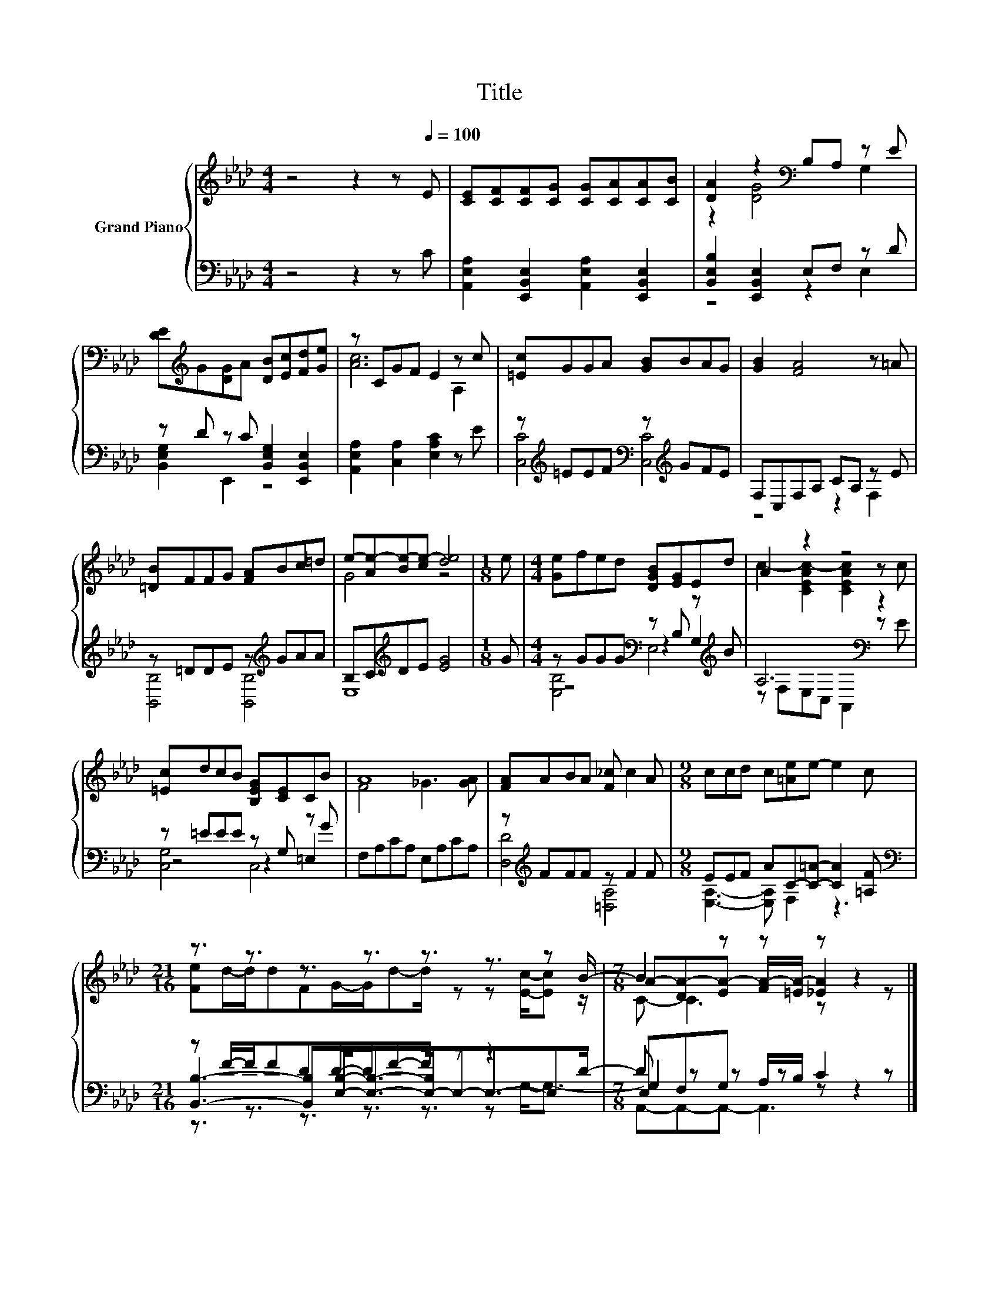X:1
T:Title
%%score { ( 1 3 6 ) | ( 2 4 5 7 ) }
L:1/8
M:4/4
K:Ab
V:1 treble nm="Grand Piano"
V:3 treble 
V:6 treble 
V:2 bass 
V:4 bass 
V:5 bass 
V:7 bass 
V:1
 z4 z2 z[Q:1/4=100] E | [CE][CF][CF][CG] [CG][CA][CA][CB] | [DA]2 z2[K:bass] B,A, z E | %3
 [DE][K:treble]G[DG]A [DB][Ec][Fd][Ge] | z CGF E2 z c | [=Ec]GGA [GB]BAG | [GB]2 [FA]4 z =A | %7
 [=DB]FFG [FA]Bc=d | e-[Ae-][Be-][ce-] [de]4 |[M:1/8] e |[M:4/4] [Ge]fed [DGB][EG]Ed | A2 z2 z4 | %12
 [=Ec]dcB [B,EG][CE]CB | A8 | [FA]ABA [F_c] c2 A |[M:9/8] ccd c[=Ae]e- e2 c | %16
[M:21/16] z3/2 z3/2 z3/2 z3/2 z3/2 z3/2 z B/- |[M:7/8] B2 z z z z2 |] %18
V:2
 z4 z2 z C | [A,,E,A,]2 [E,,B,,E,]2 [A,,E,A,]2 [E,,B,,E,]2 | [B,,E,B,]2 [E,,B,,E,]2 E,F, z D | %3
 z D z C [B,,E,G,]2 [E,,B,,E,]2 | [A,,E,A,]2 [C,A,]2 [E,A,C]2 z E | %5
 z[K:treble] =EEF[K:bass] z[K:treble] GFE | F,C,F,A, CA, z E | z =DDE z[K:treble] GAA | %8
 B,C[K:treble]DE [EG]4 |[M:1/8] G |[M:4/4] z GGG[K:bass] z B, z[K:treble] B | A,6[K:bass] z2 | %12
 z =EEE z G, z G | F,A,CA, E,A,CA, | z[K:treble] FFF z F2 F |[M:9/8] EEF AC-[C=A]- [CA]2 [=A,F] | %16
[M:21/16][K:bass] z F/-F/FDD/-D/F-F/ z z3 |[M:7/8] E,F,G, A,/B,/ C2 z |] %18
V:3
 x8 | x8 | z2 [DG]4[K:bass] G,2 | x[K:treble] x7 | [Ac]6 A,2 | x8 | x8 | x8 | G4 z4 |[M:1/8] x | %10
[M:4/4] x8 | c2- [CEAc-]2 [CEAc]2 z c | x8 | F4 _G3 [GA] | x8 |[M:9/8] x9 | %16
[M:21/16] [Fe]d/-d/dFG/-G/d-d/ z z [Ec]/-[Ec] z/ |[M:7/8] A-[DA-][EA-] [FA-]/[=EA-]/ [_EA]2 z |] %18
V:4
 x8 | x8 | z4 z2 E,2 | [B,,E,G,]2 E,,2 z4 | x8 | [C,C]4[K:treble][K:bass] [C,C]4[K:treble] | %6
 z4 z2 F,2 | [B,,B,]4 [B,,B,]4[K:treble] | E,8[K:treble] |[M:1/8] x | %10
[M:4/4] z4[K:bass] z2 G,2[K:treble] | z[K:bass] F,E,C, A,,2 z E | z4 z2 =E,2 | x8 | %14
 [D,D]4[K:treble] [=D,A,]4 |[M:9/8] [E,A,]3- [E,A,] F,2 z3 | %16
[M:21/16][K:bass] [B,,B,]3- [B,,B,][E,B,]-<[E,B,]-[E,-B,]/E,-E,3/2-E,D/- |[M:7/8] D z z z z z2 |] %18
V:5
 x8 | x8 | x8 | x8 | x8 | x[K:treble] x3[K:bass] x[K:treble] x3 | x8 | x5[K:treble] x3 | %8
 x2[K:treble] x6 |[M:1/8] x |[M:4/4] [E,B,]4[K:bass] E,4[K:treble] | x[K:bass] x7 | [C,G,]4 C,4 | %13
 x8 | x[K:treble] x7 |[M:9/8] x9 |[M:21/16][K:bass] z3/2 z3/2 z3/2 z3/2 z3/2 z G,-<G,- | %17
[M:7/8] G,2 z z z z2 |] %18
V:6
 x8 | x8 | x4[K:bass] x4 | x[K:treble] x7 | x8 | x8 | x8 | x8 | x8 |[M:1/8] x |[M:4/4] x8 | x8 | %12
 x8 | x8 | x8 |[M:9/8] x9 |[M:21/16] x21/2 |[M:7/8] C- C3 z z2 |] %18
V:7
 x8 | x8 | x8 | x8 | x8 | x[K:treble] x3[K:bass] x[K:treble] x3 | x8 | x5[K:treble] x3 | %8
 x2[K:treble] x6 |[M:1/8] x |[M:4/4] x4[K:bass] x3[K:treble] x | x[K:bass] x7 | x8 | x8 | %14
 x[K:treble] x7 |[M:9/8] x9 |[M:21/16][K:bass] x21/2 |[M:7/8] A,,-A,,-A,,- A,,3 z |] %18

